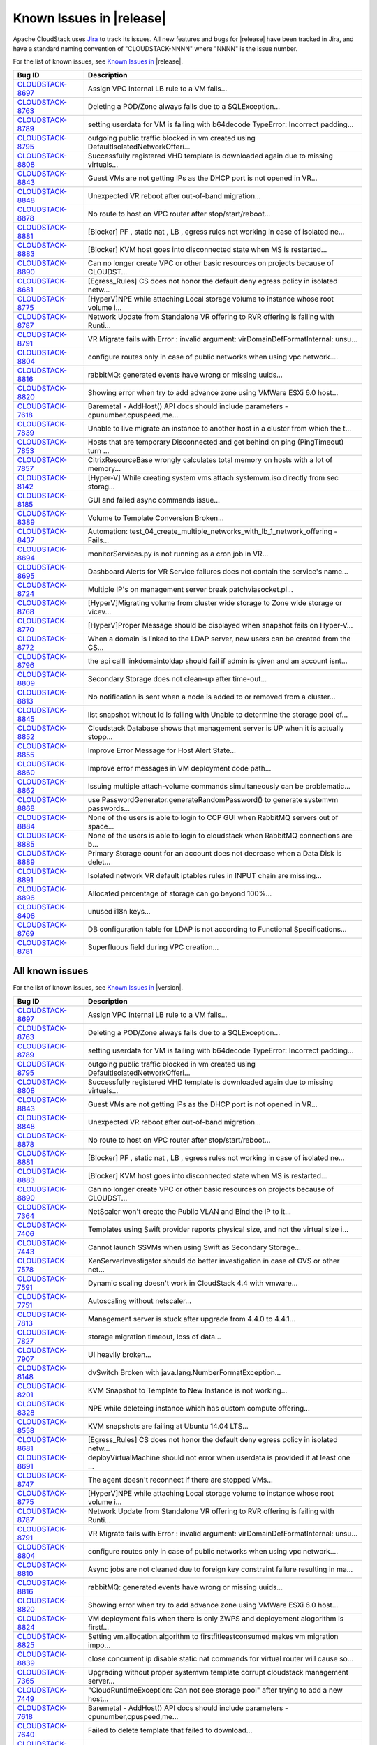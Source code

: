 .. Licensed to the Apache Software Foundation (ASF) under one
   or more contributor license agreements.  See the NOTICE file
   distributed with this work for additional information#
   regarding copyright ownership.  The ASF licenses this file
   to you under the Apache License, Version 2.0 (the
   "License"); you may not use this file except in compliance
   with the License.  You may obtain a copy of the License at
   http://www.apache.org/licenses/LICENSE-2.0
   Unless required by applicable law or agreed to in writing,
   software distributed under the License is distributed on an
   "AS IS" BASIS, WITHOUT WARRANTIES OR CONDITIONS OF ANY
   KIND, either express or implied.  See the License for the
   specific language governing permissions and limitations
   under the License.

Known Issues in |release|
=========================

Apache CloudStack uses `Jira 
<https://issues.apache.org/jira/browse/CLOUDSTACK>`_ to track its issues. All 
new features and bugs for |release| have been tracked in Jira, and have a 
standard naming convention of "CLOUDSTACK-NNNN" where "NNNN" is the issue 
number.

For the list of known issues, see `Known Issues in 
<https://issues.apache.org/jira/issues/?filter=12332937>`_ |release|.

.. cssclass:: table-striped table-bordered table-hover

==========================================================================  ===================================================================================
Bug ID                                                                      Description
==========================================================================  ===================================================================================
`CLOUDSTACK-8697 <https://issues.apache.org/jira/browse/CLOUDSTACK-8697>`_  Assign VPC Internal LB rule to a VM fails...
`CLOUDSTACK-8763 <https://issues.apache.org/jira/browse/CLOUDSTACK-8763>`_  Deleting a POD/Zone always fails due to a SQLException...
`CLOUDSTACK-8789 <https://issues.apache.org/jira/browse/CLOUDSTACK-8789>`_  setting userdata for VM is failing with b64decode TypeError: Incorrect padding...
`CLOUDSTACK-8795 <https://issues.apache.org/jira/browse/CLOUDSTACK-8795>`_  outgoing public traffic blocked in vm created using DefaultIsolatedNetworkOfferi...
`CLOUDSTACK-8808 <https://issues.apache.org/jira/browse/CLOUDSTACK-8808>`_  Successfully registered VHD template is downloaded again due to missing virtuals...
`CLOUDSTACK-8843 <https://issues.apache.org/jira/browse/CLOUDSTACK-8843>`_  Guest VMs are not getting IPs as the DHCP port is not opened in VR...
`CLOUDSTACK-8848 <https://issues.apache.org/jira/browse/CLOUDSTACK-8848>`_  Unexpected VR reboot after out-of-band migration...
`CLOUDSTACK-8878 <https://issues.apache.org/jira/browse/CLOUDSTACK-8878>`_  No route to host on VPC router after stop/start/reboot...
`CLOUDSTACK-8881 <https://issues.apache.org/jira/browse/CLOUDSTACK-8881>`_  [Blocker] PF , static nat , LB , egress rules not working in case of isolated ne...
`CLOUDSTACK-8883 <https://issues.apache.org/jira/browse/CLOUDSTACK-8883>`_  [Blocker] KVM host goes into disconnected state when MS is restarted...
`CLOUDSTACK-8890 <https://issues.apache.org/jira/browse/CLOUDSTACK-8890>`_  Can no longer create VPC or other basic resources on projects because of CLOUDST...
`CLOUDSTACK-8681 <https://issues.apache.org/jira/browse/CLOUDSTACK-8681>`_  [Egress_Rules] CS does not honor the default deny egress policy in isolated netw...
`CLOUDSTACK-8775 <https://issues.apache.org/jira/browse/CLOUDSTACK-8775>`_  [HyperV]NPE while attaching Local storage volume to instance whose root volume i...
`CLOUDSTACK-8787 <https://issues.apache.org/jira/browse/CLOUDSTACK-8787>`_  Network Update from Standalone VR offering to RVR offering is failing with Runti...
`CLOUDSTACK-8791 <https://issues.apache.org/jira/browse/CLOUDSTACK-8791>`_  VR Migrate fails with Error : invalid argument: virDomainDefFormatInternal: unsu...
`CLOUDSTACK-8804 <https://issues.apache.org/jira/browse/CLOUDSTACK-8804>`_  configure routes only in case of public networks when using vpc network....
`CLOUDSTACK-8816 <https://issues.apache.org/jira/browse/CLOUDSTACK-8816>`_  rabbitMQ: generated events have wrong or missing uuids...
`CLOUDSTACK-8820 <https://issues.apache.org/jira/browse/CLOUDSTACK-8820>`_  Showing error when try to add advance zone using VMWare ESXi 6.0 host...
`CLOUDSTACK-7618 <https://issues.apache.org/jira/browse/CLOUDSTACK-7618>`_  Baremetal - AddHost() API docs should include parameters - cpunumber,cpuspeed,me...
`CLOUDSTACK-7839 <https://issues.apache.org/jira/browse/CLOUDSTACK-7839>`_  Unable to live migrate an instance to another host in a cluster from which the t...
`CLOUDSTACK-7853 <https://issues.apache.org/jira/browse/CLOUDSTACK-7853>`_  Hosts that are temporary Disconnected and get behind on ping (PingTimeout) turn ...
`CLOUDSTACK-7857 <https://issues.apache.org/jira/browse/CLOUDSTACK-7857>`_  CitrixResourceBase wrongly calculates total memory on hosts with a lot of memory...
`CLOUDSTACK-8142 <https://issues.apache.org/jira/browse/CLOUDSTACK-8142>`_  [Hyper-V] While creating system vms attach systemvm.iso directly from sec storag...
`CLOUDSTACK-8185 <https://issues.apache.org/jira/browse/CLOUDSTACK-8185>`_  GUI and failed async commands issue...
`CLOUDSTACK-8389 <https://issues.apache.org/jira/browse/CLOUDSTACK-8389>`_  Volume to Template Conversion Broken...
`CLOUDSTACK-8437 <https://issues.apache.org/jira/browse/CLOUDSTACK-8437>`_  Automation: test_04_create_multiple_networks_with_lb_1_network_offering - Fails...
`CLOUDSTACK-8694 <https://issues.apache.org/jira/browse/CLOUDSTACK-8694>`_  monitorServices.py is not running as a cron job in VR...
`CLOUDSTACK-8695 <https://issues.apache.org/jira/browse/CLOUDSTACK-8695>`_  Dashboard Alerts for VR Service failures does not contain the service's name...
`CLOUDSTACK-8724 <https://issues.apache.org/jira/browse/CLOUDSTACK-8724>`_  Multiple IP's on management server break patchviasocket.pl...
`CLOUDSTACK-8768 <https://issues.apache.org/jira/browse/CLOUDSTACK-8768>`_  [HyperV]Migrating volume from cluster wide storage to Zone wide storage or vicev...
`CLOUDSTACK-8770 <https://issues.apache.org/jira/browse/CLOUDSTACK-8770>`_  [HyperV]Proper Message should be displayed when snapshot fails on Hyper-V...
`CLOUDSTACK-8772 <https://issues.apache.org/jira/browse/CLOUDSTACK-8772>`_  When a domain is linked to the LDAP server, new users can be created from the CS...
`CLOUDSTACK-8796 <https://issues.apache.org/jira/browse/CLOUDSTACK-8796>`_  the api calll linkdomaintoldap should fail if admin is given and an account isnt...
`CLOUDSTACK-8809 <https://issues.apache.org/jira/browse/CLOUDSTACK-8809>`_  Secondary Storage does not clean-up after time-out...
`CLOUDSTACK-8813 <https://issues.apache.org/jira/browse/CLOUDSTACK-8813>`_  No notification is sent when a node is added to or removed from a cluster...
`CLOUDSTACK-8845 <https://issues.apache.org/jira/browse/CLOUDSTACK-8845>`_  list snapshot without id is failing with Unable to determine the storage pool of...
`CLOUDSTACK-8852 <https://issues.apache.org/jira/browse/CLOUDSTACK-8852>`_  Cloudstack Database shows that management server is UP when it is actually stopp...
`CLOUDSTACK-8855 <https://issues.apache.org/jira/browse/CLOUDSTACK-8855>`_  Improve Error Message for Host Alert State...
`CLOUDSTACK-8860 <https://issues.apache.org/jira/browse/CLOUDSTACK-8860>`_  Improve error messages in VM deployment code path...
`CLOUDSTACK-8862 <https://issues.apache.org/jira/browse/CLOUDSTACK-8862>`_  Issuing multiple attach-volume commands simultaneously can be problematic...
`CLOUDSTACK-8868 <https://issues.apache.org/jira/browse/CLOUDSTACK-8868>`_  use PasswordGenerator.generateRandomPassword() to generate systemvm passwords...
`CLOUDSTACK-8884 <https://issues.apache.org/jira/browse/CLOUDSTACK-8884>`_  None of the users is able to login to CCP GUI when RabbitMQ servers out of space...
`CLOUDSTACK-8885 <https://issues.apache.org/jira/browse/CLOUDSTACK-8885>`_  None of the users is able to login to cloudstack when RabbitMQ connections are b...
`CLOUDSTACK-8889 <https://issues.apache.org/jira/browse/CLOUDSTACK-8889>`_  Primary Storage count for an account does not decrease when a Data Disk is delet...
`CLOUDSTACK-8891 <https://issues.apache.org/jira/browse/CLOUDSTACK-8891>`_  Isolated network VR default iptables rules in INPUT chain are missing...
`CLOUDSTACK-8896 <https://issues.apache.org/jira/browse/CLOUDSTACK-8896>`_  Allocated percentage of storage can go beyond 100%...
`CLOUDSTACK-8408 <https://issues.apache.org/jira/browse/CLOUDSTACK-8408>`_  unused i18n keys...
`CLOUDSTACK-8769 <https://issues.apache.org/jira/browse/CLOUDSTACK-8769>`_  DB configuration table for LDAP is not according to Functional Specifications...
`CLOUDSTACK-8781 <https://issues.apache.org/jira/browse/CLOUDSTACK-8781>`_  Superfluous field during VPC creation...
==========================================================================  ===================================================================================


All known issues
-----------------

For the list of known issues, see `Known Issues in 
<https://issues.apache.org/jira/issues/?filter=12332939>`_ |version|.

.. cssclass:: table-striped table-bordered table-hover

==========================================================================  ===================================================================================
Bug ID                                                                      Description
==========================================================================  ===================================================================================
`CLOUDSTACK-8697 <https://issues.apache.org/jira/browse/CLOUDSTACK-8697>`_  Assign VPC Internal LB rule to a VM fails...
`CLOUDSTACK-8763 <https://issues.apache.org/jira/browse/CLOUDSTACK-8763>`_  Deleting a POD/Zone always fails due to a SQLException...
`CLOUDSTACK-8789 <https://issues.apache.org/jira/browse/CLOUDSTACK-8789>`_  setting userdata for VM is failing with b64decode TypeError: Incorrect padding...
`CLOUDSTACK-8795 <https://issues.apache.org/jira/browse/CLOUDSTACK-8795>`_  outgoing public traffic blocked in vm created using DefaultIsolatedNetworkOfferi...
`CLOUDSTACK-8808 <https://issues.apache.org/jira/browse/CLOUDSTACK-8808>`_  Successfully registered VHD template is downloaded again due to missing virtuals...
`CLOUDSTACK-8843 <https://issues.apache.org/jira/browse/CLOUDSTACK-8843>`_  Guest VMs are not getting IPs as the DHCP port is not opened in VR...
`CLOUDSTACK-8848 <https://issues.apache.org/jira/browse/CLOUDSTACK-8848>`_  Unexpected VR reboot after out-of-band migration...
`CLOUDSTACK-8878 <https://issues.apache.org/jira/browse/CLOUDSTACK-8878>`_  No route to host on VPC router after stop/start/reboot...
`CLOUDSTACK-8881 <https://issues.apache.org/jira/browse/CLOUDSTACK-8881>`_  [Blocker] PF , static nat , LB , egress rules not working in case of isolated ne...
`CLOUDSTACK-8883 <https://issues.apache.org/jira/browse/CLOUDSTACK-8883>`_  [Blocker] KVM host goes into disconnected state when MS is restarted...
`CLOUDSTACK-8890 <https://issues.apache.org/jira/browse/CLOUDSTACK-8890>`_  Can no longer create VPC or other basic resources on projects because of CLOUDST...
`CLOUDSTACK-7364 <https://issues.apache.org/jira/browse/CLOUDSTACK-7364>`_  NetScaler won't create the Public VLAN and Bind the IP to it...
`CLOUDSTACK-7406 <https://issues.apache.org/jira/browse/CLOUDSTACK-7406>`_  Templates using Swift provider reports physical size, and not the virtual size i...
`CLOUDSTACK-7443 <https://issues.apache.org/jira/browse/CLOUDSTACK-7443>`_  Cannot launch SSVMs when using Swift as Secondary Storage...
`CLOUDSTACK-7578 <https://issues.apache.org/jira/browse/CLOUDSTACK-7578>`_  XenServerInvestigator should do better investigation in case of OVS or other net...
`CLOUDSTACK-7591 <https://issues.apache.org/jira/browse/CLOUDSTACK-7591>`_  Dynamic scaling doesn't work in CloudStack 4.4 with vmware...
`CLOUDSTACK-7751 <https://issues.apache.org/jira/browse/CLOUDSTACK-7751>`_  Autoscaling without netscaler...
`CLOUDSTACK-7813 <https://issues.apache.org/jira/browse/CLOUDSTACK-7813>`_  Management server is stuck after upgrade from 4.4.0 to 4.4.1...
`CLOUDSTACK-7827 <https://issues.apache.org/jira/browse/CLOUDSTACK-7827>`_  storage migration timeout, loss of data...
`CLOUDSTACK-7907 <https://issues.apache.org/jira/browse/CLOUDSTACK-7907>`_  UI heavily broken...
`CLOUDSTACK-8148 <https://issues.apache.org/jira/browse/CLOUDSTACK-8148>`_  dvSwitch Broken with java.lang.NumberFormatException...
`CLOUDSTACK-8201 <https://issues.apache.org/jira/browse/CLOUDSTACK-8201>`_  KVM Snapshot to Template to New Instance is not working...
`CLOUDSTACK-8328 <https://issues.apache.org/jira/browse/CLOUDSTACK-8328>`_  NPE while deleteing instance which has custom compute offering...
`CLOUDSTACK-8558 <https://issues.apache.org/jira/browse/CLOUDSTACK-8558>`_  KVM snapshots are failing at Ubuntu 14.04 LTS...
`CLOUDSTACK-8681 <https://issues.apache.org/jira/browse/CLOUDSTACK-8681>`_  [Egress_Rules] CS does not honor the default deny egress policy in isolated netw...
`CLOUDSTACK-8691 <https://issues.apache.org/jira/browse/CLOUDSTACK-8691>`_  deployVirtualMachine should not error when userdata is provided if at least one ...
`CLOUDSTACK-8747 <https://issues.apache.org/jira/browse/CLOUDSTACK-8747>`_  The agent doesn't reconnect if there are stopped VMs...
`CLOUDSTACK-8775 <https://issues.apache.org/jira/browse/CLOUDSTACK-8775>`_  [HyperV]NPE while attaching Local storage volume to instance whose root volume i...
`CLOUDSTACK-8787 <https://issues.apache.org/jira/browse/CLOUDSTACK-8787>`_  Network Update from Standalone VR offering to RVR offering is failing with Runti...
`CLOUDSTACK-8791 <https://issues.apache.org/jira/browse/CLOUDSTACK-8791>`_  VR Migrate fails with Error : invalid argument: virDomainDefFormatInternal: unsu...
`CLOUDSTACK-8804 <https://issues.apache.org/jira/browse/CLOUDSTACK-8804>`_  configure routes only in case of public networks when using vpc network....
`CLOUDSTACK-8810 <https://issues.apache.org/jira/browse/CLOUDSTACK-8810>`_  Async jobs are not cleaned due to foreign key constraint failure resulting in ma...
`CLOUDSTACK-8816 <https://issues.apache.org/jira/browse/CLOUDSTACK-8816>`_  rabbitMQ: generated events have wrong or missing uuids...
`CLOUDSTACK-8820 <https://issues.apache.org/jira/browse/CLOUDSTACK-8820>`_  Showing error when try to add advance zone using VMWare ESXi 6.0 host...
`CLOUDSTACK-8824 <https://issues.apache.org/jira/browse/CLOUDSTACK-8824>`_  VM deployment fails when there is only ZWPS and deployement alogorithm is firstf...
`CLOUDSTACK-8825 <https://issues.apache.org/jira/browse/CLOUDSTACK-8825>`_  Setting vm.allocation.algorithm to firstfitleastconsumed makes vm migration impo...
`CLOUDSTACK-8839 <https://issues.apache.org/jira/browse/CLOUDSTACK-8839>`_  close concurrent ip disable static nat commands for virtual router will cause so...
`CLOUDSTACK-7365 <https://issues.apache.org/jira/browse/CLOUDSTACK-7365>`_  Upgrading without proper systemvm template corrupt cloudstack management server...
`CLOUDSTACK-7449 <https://issues.apache.org/jira/browse/CLOUDSTACK-7449>`_  "CloudRuntimeException: Can not see storage pool" after trying to add a new host...
`CLOUDSTACK-7618 <https://issues.apache.org/jira/browse/CLOUDSTACK-7618>`_  Baremetal - AddHost() API docs should include parameters - cpunumber,cpuspeed,me...
`CLOUDSTACK-7640 <https://issues.apache.org/jira/browse/CLOUDSTACK-7640>`_  Failed to delete template that failed to download...
`CLOUDSTACK-7750 <https://issues.apache.org/jira/browse/CLOUDSTACK-7750>`_  Xen server can not mount secondary CIFS storage...
`CLOUDSTACK-7789 <https://issues.apache.org/jira/browse/CLOUDSTACK-7789>`_  I was updated from version 4.4.0 of Apache CloudStack to 4.4.1. It does not work...
`CLOUDSTACK-7839 <https://issues.apache.org/jira/browse/CLOUDSTACK-7839>`_  Unable to live migrate an instance to another host in a cluster from which the t...
`CLOUDSTACK-7853 <https://issues.apache.org/jira/browse/CLOUDSTACK-7853>`_  Hosts that are temporary Disconnected and get behind on ping (PingTimeout) turn ...
`CLOUDSTACK-7857 <https://issues.apache.org/jira/browse/CLOUDSTACK-7857>`_  CitrixResourceBase wrongly calculates total memory on hosts with a lot of memory...
`CLOUDSTACK-7858 <https://issues.apache.org/jira/browse/CLOUDSTACK-7858>`_  Implement separate network throttling rate on VR's Public NIC...
`CLOUDSTACK-7936 <https://issues.apache.org/jira/browse/CLOUDSTACK-7936>`_  System VM's are getting stuck in starting mode after Hypervisor reboot...
`CLOUDSTACK-8004 <https://issues.apache.org/jira/browse/CLOUDSTACK-8004>`_  Xenserver Thin Provisioning...
`CLOUDSTACK-8073 <https://issues.apache.org/jira/browse/CLOUDSTACK-8073>`_  listNetworkACLItem does not return cidrs...
`CLOUDSTACK-8092 <https://issues.apache.org/jira/browse/CLOUDSTACK-8092>`_  Unable to start instance due to failed to configure ip alias on the router as a ...
`CLOUDSTACK-8142 <https://issues.apache.org/jira/browse/CLOUDSTACK-8142>`_  [Hyper-V] While creating system vms attach systemvm.iso directly from sec storag...
`CLOUDSTACK-8150 <https://issues.apache.org/jira/browse/CLOUDSTACK-8150>`_  No MySQL-HA package in debian builds...
`CLOUDSTACK-8158 <https://issues.apache.org/jira/browse/CLOUDSTACK-8158>`_  After the host reboots, the system will run out vm management IP, no matter how ...
`CLOUDSTACK-8173 <https://issues.apache.org/jira/browse/CLOUDSTACK-8173>`_  listCapacity api call returns less response tags than expected...
`CLOUDSTACK-8185 <https://issues.apache.org/jira/browse/CLOUDSTACK-8185>`_  GUI and failed async commands issue...
`CLOUDSTACK-8189 <https://issues.apache.org/jira/browse/CLOUDSTACK-8189>`_  security group can't enable...
`CLOUDSTACK-8237 <https://issues.apache.org/jira/browse/CLOUDSTACK-8237>`_  add nic with instance throw java.lang.NullPointerException ...
`CLOUDSTACK-8242 <https://issues.apache.org/jira/browse/CLOUDSTACK-8242>`_  Cloudstack install Hosts for vmware...
`CLOUDSTACK-8260 <https://issues.apache.org/jira/browse/CLOUDSTACK-8260>`_  listLBStickinessPolicies with lbruleid as argument gives empty return...
`CLOUDSTACK-8284 <https://issues.apache.org/jira/browse/CLOUDSTACK-8284>`_  Primary_storage vlaue is not updating in resource_count table after VM deletion...
`CLOUDSTACK-8288 <https://issues.apache.org/jira/browse/CLOUDSTACK-8288>`_  Deleting Instance deletes unrelated snapshots...
`CLOUDSTACK-8297 <https://issues.apache.org/jira/browse/CLOUDSTACK-8297>`_  vnc listen address...
`CLOUDSTACK-8302 <https://issues.apache.org/jira/browse/CLOUDSTACK-8302>`_  Cleanup snapshot on KVM with RBD...
`CLOUDSTACK-8358 <https://issues.apache.org/jira/browse/CLOUDSTACK-8358>`_  Cloudstack 4.4.2 Error adding devcloud host IOException scp error: Invalid locat...
`CLOUDSTACK-8371 <https://issues.apache.org/jira/browse/CLOUDSTACK-8371>`_  Unable to Delete VPC After configuring site-to-site VPN...
`CLOUDSTACK-8389 <https://issues.apache.org/jira/browse/CLOUDSTACK-8389>`_  Volume to Template Conversion Broken...
`CLOUDSTACK-8398 <https://issues.apache.org/jira/browse/CLOUDSTACK-8398>`_  Changing compute offering checks account quota instead of project quota...
`CLOUDSTACK-8415 <https://issues.apache.org/jira/browse/CLOUDSTACK-8415>`_  [VMware] SSVM shutdown during snapshot operation results in disks to be left beh...
`CLOUDSTACK-8434 <https://issues.apache.org/jira/browse/CLOUDSTACK-8434>`_  tag filtering hanging on returning values for listVirtualMachines...
`CLOUDSTACK-8435 <https://issues.apache.org/jira/browse/CLOUDSTACK-8435>`_  When the ssvm agent restarts, every template generated from a VM snapshot disapp...
`CLOUDSTACK-8436 <https://issues.apache.org/jira/browse/CLOUDSTACK-8436>`_  Computing offering with High avaliability does not work properly....
`CLOUDSTACK-8437 <https://issues.apache.org/jira/browse/CLOUDSTACK-8437>`_  Automation: test_04_create_multiple_networks_with_lb_1_network_offering - Fails...
`CLOUDSTACK-8442 <https://issues.apache.org/jira/browse/CLOUDSTACK-8442>`_  [VMWARE] VM Cannot be powered on after restoreVirtualMachine ...
`CLOUDSTACK-8448 <https://issues.apache.org/jira/browse/CLOUDSTACK-8448>`_  Attach volume - throws an exception, preferably should give a proper error on UI...
`CLOUDSTACK-8451 <https://issues.apache.org/jira/browse/CLOUDSTACK-8451>`_  Static Nat show wrong remote IP in VM behind VPC...
`CLOUDSTACK-8469 <https://issues.apache.org/jira/browse/CLOUDSTACK-8469>`_  wrong global config mount.parent - /var/lib/cloud/mnt ...
`CLOUDSTACK-8470 <https://issues.apache.org/jira/browse/CLOUDSTACK-8470>`_  Available Primary Storage Capacity Displayed Incorrectly after Upgrade to ACS 4....
`CLOUDSTACK-8485 <https://issues.apache.org/jira/browse/CLOUDSTACK-8485>`_  listAPIs are taking too long to return results...
`CLOUDSTACK-8532 <https://issues.apache.org/jira/browse/CLOUDSTACK-8532>`_  Modification in setupClass to skip testcases rather than throwing exception...
`CLOUDSTACK-8533 <https://issues.apache.org/jira/browse/CLOUDSTACK-8533>`_  Local variable accessed as a class variable...
`CLOUDSTACK-8544 <https://issues.apache.org/jira/browse/CLOUDSTACK-8544>`_  IP Stuck in Releasing State Prevents VM Create...
`CLOUDSTACK-8547 <https://issues.apache.org/jira/browse/CLOUDSTACK-8547>`_  Modify hypervisor check in testpath_snapshot_hardning.py testpath...
`CLOUDSTACK-8549 <https://issues.apache.org/jira/browse/CLOUDSTACK-8549>`_  Update assert statements in testpath_disable_enable_zone.py testpath ...
`CLOUDSTACK-8550 <https://issues.apache.org/jira/browse/CLOUDSTACK-8550>`_  Attempt to delete already deleted VM...
`CLOUDSTACK-8552 <https://issues.apache.org/jira/browse/CLOUDSTACK-8552>`_  Update test_concurrent_snapshots_limits.py  asesrt statement...
`CLOUDSTACK-8553 <https://issues.apache.org/jira/browse/CLOUDSTACK-8553>`_  Unable to launch VM from template because of permission issue...
`CLOUDSTACK-8555 <https://issues.apache.org/jira/browse/CLOUDSTACK-8555>`_  Skip testcase for HyperV as it doesn't support volume resize operationa...
`CLOUDSTACK-8556 <https://issues.apache.org/jira/browse/CLOUDSTACK-8556>`_  Unable to delete attached volume in cleanup...
`CLOUDSTACK-8572 <https://issues.apache.org/jira/browse/CLOUDSTACK-8572>`_  Unable to deploy VM as no storage pool found in UP state in setup...
`CLOUDSTACK-8574 <https://issues.apache.org/jira/browse/CLOUDSTACK-8574>`_  Skip testcases including data disk creation for LXC if storagePool type is not R...
`CLOUDSTACK-8576 <https://issues.apache.org/jira/browse/CLOUDSTACK-8576>`_  Skip tests as snapshots and template are not supported on LXc...
`CLOUDSTACK-8577 <https://issues.apache.org/jira/browse/CLOUDSTACK-8577>`_  [Automation] fixing script  test/integration/component/maint/testpath_disable_en...
`CLOUDSTACK-8583 <https://issues.apache.org/jira/browse/CLOUDSTACK-8583>`_  [Automation]fixing issue related to script  test/integration/component/test_stop...
`CLOUDSTACK-8584 <https://issues.apache.org/jira/browse/CLOUDSTACK-8584>`_  Management Server does not start - "cluster node IP should be valid local addres...
`CLOUDSTACK-8587 <https://issues.apache.org/jira/browse/CLOUDSTACK-8587>`_  Storage migration issue on secondary storage...
`CLOUDSTACK-8588 <https://issues.apache.org/jira/browse/CLOUDSTACK-8588>`_  Remove redundant skip test for LXC ...
`CLOUDSTACK-8599 <https://issues.apache.org/jira/browse/CLOUDSTACK-8599>`_  CS reports failure for a successful migration in case of low vCenter session tim...
`CLOUDSTACK-8608 <https://issues.apache.org/jira/browse/CLOUDSTACK-8608>`_  Fix unpleasant admin experience with VMware fresh installs/upgrades - System VM'...
`CLOUDSTACK-8609 <https://issues.apache.org/jira/browse/CLOUDSTACK-8609>`_  [VMware] VM is not accessible after a migration across clusters....
`CLOUDSTACK-8611 <https://issues.apache.org/jira/browse/CLOUDSTACK-8611>`_  CS waits indefinitely for CheckS2SVpnConnectionsCommand to return...
`CLOUDSTACK-8612 <https://issues.apache.org/jira/browse/CLOUDSTACK-8612>`_  [VMware] Make vCenter session timeout configurable for volume snapshot...
`CLOUDSTACK-8618 <https://issues.apache.org/jira/browse/CLOUDSTACK-8618>`_  Name or displaytext can not be same across different templates...
`CLOUDSTACK-8619 <https://issues.apache.org/jira/browse/CLOUDSTACK-8619>`_  Adding secondary IP address results in error...
`CLOUDSTACK-8620 <https://issues.apache.org/jira/browse/CLOUDSTACK-8620>`_  [Automation-lxc]skip test cases if rbd storage is not available in lxc setup ...
`CLOUDSTACK-8626 <https://issues.apache.org/jira/browse/CLOUDSTACK-8626>`_  [Automation]fixing  test/integration/component/test_ps_max_limits.py for lxc hyp...
`CLOUDSTACK-8627 <https://issues.apache.org/jira/browse/CLOUDSTACK-8627>`_  Unable to remove IP from NIC....
`CLOUDSTACK-8631 <https://issues.apache.org/jira/browse/CLOUDSTACK-8631>`_  [Automation]fixing test/integration/component/test_ss_max_limits.py...
`CLOUDSTACK-8639 <https://issues.apache.org/jira/browse/CLOUDSTACK-8639>`_  fixing calculation mistakes in component/test_ss_domain_limits.py...
`CLOUDSTACK-8657 <https://issues.apache.org/jira/browse/CLOUDSTACK-8657>`_  java.awt.HeadlessException exception in console proxy on mouse clicks in XenServ...
`CLOUDSTACK-8670 <https://issues.apache.org/jira/browse/CLOUDSTACK-8670>`_  Delay in VM's console...
`CLOUDSTACK-8674 <https://issues.apache.org/jira/browse/CLOUDSTACK-8674>`_  Custom ISO with reboot --eject in kickstart does not get detached at reboot...
`CLOUDSTACK-8679 <https://issues.apache.org/jira/browse/CLOUDSTACK-8679>`_  Changes to RabbitMQ events notification framework not documented anywhere...
`CLOUDSTACK-8680 <https://issues.apache.org/jira/browse/CLOUDSTACK-8680>`_  problem parsing RabbitMQ events...
`CLOUDSTACK-8684 <https://issues.apache.org/jira/browse/CLOUDSTACK-8684>`_  Upgrade from 4.3.1 to 4.5.1 does not update resource for existing XenServer 6.0....
`CLOUDSTACK-8694 <https://issues.apache.org/jira/browse/CLOUDSTACK-8694>`_  monitorServices.py is not running as a cron job in VR...
`CLOUDSTACK-8695 <https://issues.apache.org/jira/browse/CLOUDSTACK-8695>`_  Dashboard Alerts for VR Service failures does not contain the service's name...
`CLOUDSTACK-8699 <https://issues.apache.org/jira/browse/CLOUDSTACK-8699>`_  Extra acquired public ip is assigned to wrong eth device...
`CLOUDSTACK-8724 <https://issues.apache.org/jira/browse/CLOUDSTACK-8724>`_  Multiple IP's on management server break patchviasocket.pl...
`CLOUDSTACK-8732 <https://issues.apache.org/jira/browse/CLOUDSTACK-8732>`_  Unable to resize RBD volume: "Cannot determine resize type from pool type RBD"...
`CLOUDSTACK-8768 <https://issues.apache.org/jira/browse/CLOUDSTACK-8768>`_  [HyperV]Migrating volume from cluster wide storage to Zone wide storage or vicev...
`CLOUDSTACK-8770 <https://issues.apache.org/jira/browse/CLOUDSTACK-8770>`_  [HyperV]Proper Message should be displayed when snapshot fails on Hyper-V...
`CLOUDSTACK-8771 <https://issues.apache.org/jira/browse/CLOUDSTACK-8771>`_  [Automation]Volume migration between pools times out in ACS, but the migration c...
`CLOUDSTACK-8772 <https://issues.apache.org/jira/browse/CLOUDSTACK-8772>`_  When a domain is linked to the LDAP server, new users can be created from the CS...
`CLOUDSTACK-8782 <https://issues.apache.org/jira/browse/CLOUDSTACK-8782>`_  If pagesize is greater than default.page.size in API call, and default.page.size...
`CLOUDSTACK-8793 <https://issues.apache.org/jira/browse/CLOUDSTACK-8793>`_  Project Site-2-Site VPN Connection Fails to Register Correctly...
`CLOUDSTACK-8796 <https://issues.apache.org/jira/browse/CLOUDSTACK-8796>`_  the api calll linkdomaintoldap should fail if admin is given and an account isnt...
`CLOUDSTACK-8800 <https://issues.apache.org/jira/browse/CLOUDSTACK-8800>`_  Improve the listVirtualMachines API call to include memory utilization informati...
`CLOUDSTACK-8809 <https://issues.apache.org/jira/browse/CLOUDSTACK-8809>`_  Secondary Storage does not clean-up after time-out...
`CLOUDSTACK-8812 <https://issues.apache.org/jira/browse/CLOUDSTACK-8812>`_  CentOS 7 - systemd-tmpfiles - Operation not permitted...
`CLOUDSTACK-8813 <https://issues.apache.org/jira/browse/CLOUDSTACK-8813>`_  No notification is sent when a node is added to or removed from a cluster...
`CLOUDSTACK-8827 <https://issues.apache.org/jira/browse/CLOUDSTACK-8827>`_  VM snapshot stuck in Creating state when management service is stopped...
`CLOUDSTACK-8831 <https://issues.apache.org/jira/browse/CLOUDSTACK-8831>`_  Powered off VM's are not removed from ESXi Host when putting the Host in Mainten...
`CLOUDSTACK-8835 <https://issues.apache.org/jira/browse/CLOUDSTACK-8835>`_  alerts for template download failure...
`CLOUDSTACK-8838 <https://issues.apache.org/jira/browse/CLOUDSTACK-8838>`_  [KVM] agent setup failed when physical interface name is in ensX format (CentOS7...
`CLOUDSTACK-8845 <https://issues.apache.org/jira/browse/CLOUDSTACK-8845>`_  list snapshot without id is failing with Unable to determine the storage pool of...
`CLOUDSTACK-8846 <https://issues.apache.org/jira/browse/CLOUDSTACK-8846>`_  Performance issue in GUI - API command listVirtualMachines ...
`CLOUDSTACK-8849 <https://issues.apache.org/jira/browse/CLOUDSTACK-8849>`_  Usage job should stop usage generation in case of any exception...
`CLOUDSTACK-8850 <https://issues.apache.org/jira/browse/CLOUDSTACK-8850>`_  revertSnapshot command does not work...
`CLOUDSTACK-8852 <https://issues.apache.org/jira/browse/CLOUDSTACK-8852>`_  Cloudstack Database shows that management server is UP when it is actually stopp...
`CLOUDSTACK-8854 <https://issues.apache.org/jira/browse/CLOUDSTACK-8854>`_  Apple Mac OS/X VM get created without USB controller in ESXi hypervisors...
`CLOUDSTACK-8855 <https://issues.apache.org/jira/browse/CLOUDSTACK-8855>`_  Improve Error Message for Host Alert State...
`CLOUDSTACK-8858 <https://issues.apache.org/jira/browse/CLOUDSTACK-8858>`_  listVolumes API fails for a particular domain with NPE...
`CLOUDSTACK-8859 <https://issues.apache.org/jira/browse/CLOUDSTACK-8859>`_  Incorrect Count displayed for VPC Tier Public IP Address...
`CLOUDSTACK-8860 <https://issues.apache.org/jira/browse/CLOUDSTACK-8860>`_  Improve error messages in VM deployment code path...
`CLOUDSTACK-8862 <https://issues.apache.org/jira/browse/CLOUDSTACK-8862>`_  Issuing multiple attach-volume commands simultaneously can be problematic...
`CLOUDSTACK-8867 <https://issues.apache.org/jira/browse/CLOUDSTACK-8867>`_  Improve console proxy experience ...
`CLOUDSTACK-8868 <https://issues.apache.org/jira/browse/CLOUDSTACK-8868>`_  use PasswordGenerator.generateRandomPassword() to generate systemvm passwords...
`CLOUDSTACK-8871 <https://issues.apache.org/jira/browse/CLOUDSTACK-8871>`_  Basic zone security group ingress/egress rules are not working for some cidrs...
`CLOUDSTACK-8874 <https://issues.apache.org/jira/browse/CLOUDSTACK-8874>`_  Nslookup is failing from the remote access vpn client...
`CLOUDSTACK-8875 <https://issues.apache.org/jira/browse/CLOUDSTACK-8875>`_  Nslookup is failing from the remote access vpn client...
`CLOUDSTACK-8876 <https://issues.apache.org/jira/browse/CLOUDSTACK-8876>`_   VPC tier network restart, missing ip on VR interface...
`CLOUDSTACK-8877 <https://issues.apache.org/jira/browse/CLOUDSTACK-8877>`_  Show error msg on VPN user add failure....
`CLOUDSTACK-8879 <https://issues.apache.org/jira/browse/CLOUDSTACK-8879>`_  Depend on rados-java 0.2.0...
`CLOUDSTACK-8884 <https://issues.apache.org/jira/browse/CLOUDSTACK-8884>`_  None of the users is able to login to CCP GUI when RabbitMQ servers out of space...
`CLOUDSTACK-8885 <https://issues.apache.org/jira/browse/CLOUDSTACK-8885>`_  None of the users is able to login to cloudstack when RabbitMQ connections are b...
`CLOUDSTACK-8888 <https://issues.apache.org/jira/browse/CLOUDSTACK-8888>`_  Xenserver 6.0.2 host stuck in disconnected state after upgrade to master...
`CLOUDSTACK-8889 <https://issues.apache.org/jira/browse/CLOUDSTACK-8889>`_  Primary Storage count for an account does not decrease when a Data Disk is delet...
`CLOUDSTACK-8891 <https://issues.apache.org/jira/browse/CLOUDSTACK-8891>`_  Isolated network VR default iptables rules in INPUT chain are missing...
`CLOUDSTACK-8896 <https://issues.apache.org/jira/browse/CLOUDSTACK-8896>`_  Allocated percentage of storage can go beyond 100%...
`CLOUDSTACK-8897 <https://issues.apache.org/jira/browse/CLOUDSTACK-8897>`_  baremetal:addHost:make host tag info mandtory in baremetal addhost Api call...
`CLOUDSTACK-7342 <https://issues.apache.org/jira/browse/CLOUDSTACK-7342>`_  Fail to delete template while using Swift as Secondary Storage...
`CLOUDSTACK-7782 <https://issues.apache.org/jira/browse/CLOUDSTACK-7782>`_  The 4.4.1 web UI is missing "Acquire new IP address" buton in NIC section...
`CLOUDSTACK-7988 <https://issues.apache.org/jira/browse/CLOUDSTACK-7988>`_  Template status is empty while the template is creating....
`CLOUDSTACK-8199 <https://issues.apache.org/jira/browse/CLOUDSTACK-8199>`_  Incorrect size when volumes and templates created from image snapshots...
`CLOUDSTACK-8209 <https://issues.apache.org/jira/browse/CLOUDSTACK-8209>`_  VM migration fails across KVM hosts if hosts have same hostname even if differen...
`CLOUDSTACK-8228 <https://issues.apache.org/jira/browse/CLOUDSTACK-8228>`_  Allow adding hosts from different subnets in same POD...
`CLOUDSTACK-8281 <https://issues.apache.org/jira/browse/CLOUDSTACK-8281>`_  VPN Gateway don't create when create Site-to-Site VPN...
`CLOUDSTACK-8300 <https://issues.apache.org/jira/browse/CLOUDSTACK-8300>`_  Add index on archived field in cloud.event table...
`CLOUDSTACK-8354 <https://issues.apache.org/jira/browse/CLOUDSTACK-8354>`_  [VMware] restoreVirtualMachine should forcefully power off VM...
`CLOUDSTACK-8370 <https://issues.apache.org/jira/browse/CLOUDSTACK-8370>`_  volume download link will not be deleted...
`CLOUDSTACK-8408 <https://issues.apache.org/jira/browse/CLOUDSTACK-8408>`_  unused i18n keys...
`CLOUDSTACK-8446 <https://issues.apache.org/jira/browse/CLOUDSTACK-8446>`_  VM reboot operation should make sure there's a VR running...
`CLOUDSTACK-8519 <https://issues.apache.org/jira/browse/CLOUDSTACK-8519>`_  SystemVMs do not connect to MS running on Java 8...
`CLOUDSTACK-8578 <https://issues.apache.org/jira/browse/CLOUDSTACK-8578>`_  listVirtualMachines does not return deleted machines when zone is specified...
`CLOUDSTACK-8614 <https://issues.apache.org/jira/browse/CLOUDSTACK-8614>`_  Usage records have no valid records for migrated volumes...
`CLOUDSTACK-8769 <https://issues.apache.org/jira/browse/CLOUDSTACK-8769>`_  DB configuration table for LDAP is not according to Functional Specifications...
`CLOUDSTACK-8806 <https://issues.apache.org/jira/browse/CLOUDSTACK-8806>`_  Powered off VM's not showing up in ...
`CLOUDSTACK-8807 <https://issues.apache.org/jira/browse/CLOUDSTACK-8807>`_  Cloudstack WebUI sometimes bothers about the selected project, sometimes not...
`CLOUDSTACK-7819 <https://issues.apache.org/jira/browse/CLOUDSTACK-7819>`_  Cannot add tags to project...
`CLOUDSTACK-8202 <https://issues.apache.org/jira/browse/CLOUDSTACK-8202>`_  Templates /IOS  items order list is not persistent...
`CLOUDSTACK-8557 <https://issues.apache.org/jira/browse/CLOUDSTACK-8557>`_  Issue while starting Clound-Manager...
`CLOUDSTACK-8781 <https://issues.apache.org/jira/browse/CLOUDSTACK-8781>`_  Superfluous field during VPC creation...
==========================================================================  ===================================================================================
